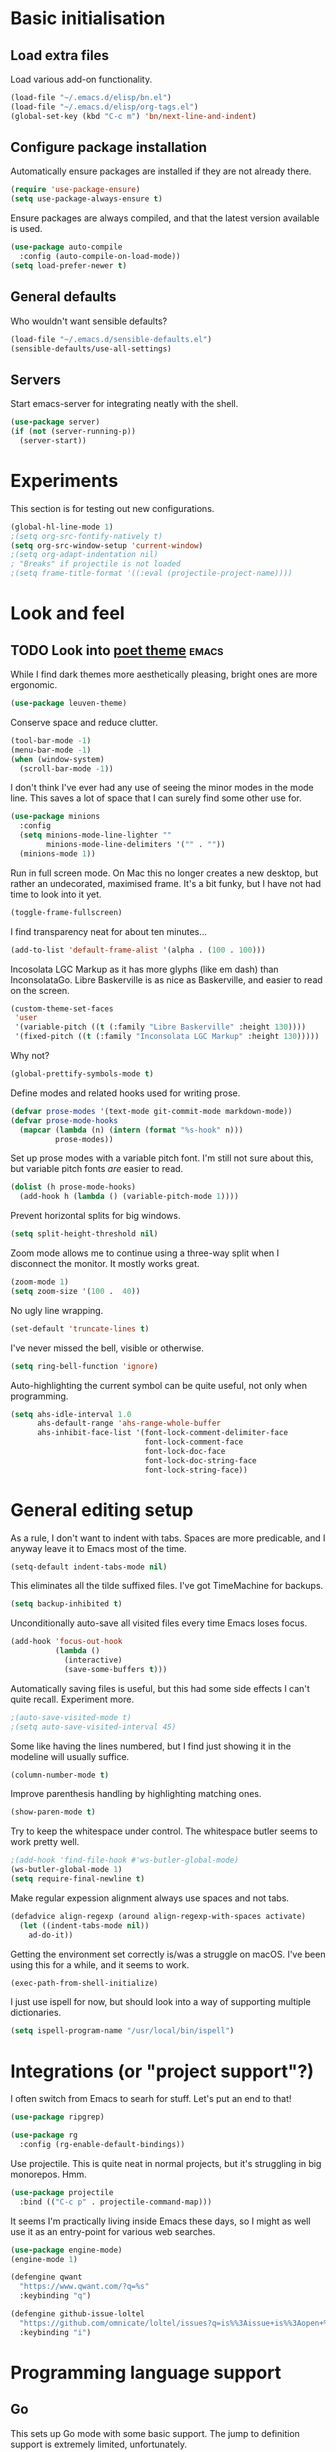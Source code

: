 * Basic initialisation
** Load extra files

Load various add-on functionality.

#+begin_src emacs-lisp
(load-file "~/.emacs.d/elisp/bn.el")
(load-file "~/.emacs.d/elisp/org-tags.el")
(global-set-key (kbd "C-c m") 'bn/next-line-and-indent)
#+end_src

** Configure package installation

Automatically ensure packages are installed if they are not already there.

#+begin_src emacs-lisp
(require 'use-package-ensure)
(setq use-package-always-ensure t)
#+end_src

Ensure packages are always compiled, and that the latest version available is
used.

#+begin_src emacs-lisp
(use-package auto-compile
  :config (auto-compile-on-load-mode))
(setq load-prefer-newer t)
#+end_src

** General defaults

Who wouldn't want sensible defaults?

#+begin_src emacs-lisp
(load-file "~/.emacs.d/sensible-defaults.el")
(sensible-defaults/use-all-settings)
#+end_src

** Servers

Start emacs-server for integrating neatly with the shell.

#+begin_src emacs-lisp
(use-package server)
(if (not (server-running-p))
  (server-start))
#+end_src

* Experiments

This section is for testing out new configurations.

#+begin_src emacs-lisp
(global-hl-line-mode 1)
;(setq org-src-fontify-natively t)
(setq org-src-window-setup 'current-window)
;(setq org-adapt-indentation nil)
; "Breaks" if projectile is not loaded
;(setq frame-title-format '((:eval (projectile-project-name))))
#+end_src


* Look and feel

** TODO Look into [[https://github.com/kunalb/poet][poet theme]]                                          :emacs:

While I find dark themes more aesthetically pleasing, bright ones are more
ergonomic.

#+begin_src emacs-lisp
(use-package leuven-theme)
#+end_src

Conserve space and reduce clutter.

#+begin_src emacs-lisp
(tool-bar-mode -1)
(menu-bar-mode -1)
(when (window-system)
  (scroll-bar-mode -1))
#+end_src

I don't think I've ever had any use of seeing the minor modes in the mode line.
This saves a lot of space that I can surely find some other use for.

#+begin_src emacs-lisp
(use-package minions
  :config
  (setq minions-mode-line-lighter ""
        minions-mode-line-delimiters '("" . ""))
  (minions-mode 1))
#+end_src

Run in full screen mode. On Mac this no longer creates a new desktop, but rather
an undecorated, maximised frame. It's a bit funky, but I have not had time to
look into it yet.

#+begin_src emacs-lisp
(toggle-frame-fullscreen)
#+end_src

I find transparency neat for about ten minutes...

#+begin_src emacs-lisp
(add-to-list 'default-frame-alist '(alpha . (100 . 100)))
#+end_src

Incosolata LGC Markup as it has more glyphs (like em dash) than InconsolataGo.
Libre Baskerville is as nice as Baskerville, and easier to read on the screen.

#+begin_src emacs-lisp
(custom-theme-set-faces
 'user
 '(variable-pitch ((t (:family "Libre Baskerville" :height 130))))
 '(fixed-pitch ((t (:family "Inconsolata LGC Markup" :height 130)))))
#+end_src

Why not?

#+begin_src emacs-lisp
(global-prettify-symbols-mode t)
#+end_src

Define modes and related hooks used for writing prose.

#+begin_src emacs-lisp
(defvar prose-modes '(text-mode git-commit-mode markdown-mode))
(defvar prose-mode-hooks
  (mapcar (lambda (n) (intern (format "%s-hook" n)))
          prose-modes))
#+end_src

Set up prose modes with a variable pitch font. I'm still not sure about this,
but variable pitch fonts /are/ easier to read.

#+begin_src emacs-lisp
(dolist (h prose-mode-hooks)
  (add-hook h (lambda () (variable-pitch-mode 1))))
#+end_src

Prevent horizontal splits for big windows.

#+begin_src emacs-lisp
(setq split-height-threshold nil)
#+end_src

Zoom mode allows me to continue using a three-way split when I disconnect the
monitor. It mostly works great.

#+begin_src emacs-lisp
(zoom-mode 1)
(setq zoom-size '(100 .  40))
#+end_src

No ugly line wrapping.

#+begin_src emacs-lisp
(set-default 'truncate-lines t)
#+end_src

I've never missed the bell, visible or otherwise.

#+begin_src emacs-lisp
(setq ring-bell-function 'ignore)
#+end_src

Auto-highlighting the current symbol can be quite useful, not only when
programming.

#+begin_src emacs-lisp
(setq ahs-idle-interval 1.0
      ahs-default-range 'ahs-range-whole-buffer
      ahs-inhibit-face-list '(font-lock-comment-delimiter-face
                              font-lock-comment-face
                              font-lock-doc-face
                              font-lock-doc-string-face
                              font-lock-string-face))
#+end_src

* General editing setup

As a rule, I don't want to indent with tabs. Spaces are more predicable, and I
anyway leave it to Emacs most of the time.

#+begin_src emacs-lisp
(setq-default indent-tabs-mode nil)
#+end_src

This eliminates all the tilde suffixed files. I've got TimeMachine for backups.

#+begin_src emacs-lisp
(setq backup-inhibited t)
#+end_src

Unconditionally auto-save all visited files every time Emacs loses focus.

#+begin_src emacs-lisp
(add-hook 'focus-out-hook
          (lambda ()
            (interactive)
            (save-some-buffers t)))
#+end_src

Automatically saving files is useful, but this had some side effects I can't
quite recall. Experiment more.

#+begin_src emacs-lisp
;(auto-save-visited-mode t)
;(setq auto-save-visited-interval 45)
#+end_src

Some like having the lines numbered, but I find just showing it in the modeline
will usually suffice.

#+begin_src emacs-lisp
(column-number-mode t)
#+end_src

Improve parenthesis handling by highlighting matching ones.

#+begin_src emacs-lisp
(show-paren-mode t)
#+end_src

Try to keep the whitespace under control. The whitespace butler seems to work
pretty well.

#+begin_src emacs-lisp
;(add-hook 'find-file-hook #'ws-butler-global-mode)
(ws-butler-global-mode 1)
(setq require-final-newline t)
#+end_src

Make regular expession alignment always use spaces and not tabs.

#+begin_src emacs-lisp
(defadvice align-regexp (around align-regexp-with-spaces activate)
  (let ((indent-tabs-mode nil))
    ad-do-it))
#+end_src

Getting the environment set correctly is/was a struggle on macOS. I've been
using this for a while, and it seems to work.

#+begin_src emacs-lisp
(exec-path-from-shell-initialize)
#+end_src

I just use ispell for now, but should look into a way of supporting multiple
dictionaries.

#+begin_src emacs-lisp
(setq ispell-program-name "/usr/local/bin/ispell")
#+end_src

* Integrations (or "project support"?)

I often switch from Emacs to searh  for stuff.  Let's put an end to that!

#+begin_src emacs-lisp
(use-package ripgrep)

(use-package rg
  :config (rg-enable-default-bindings))
#+end_src

Use projectile. This is quite neat in normal projects, but it's struggling in
big monorepos. Hmm.

#+begin_src emacs-lisp
(use-package projectile
  :bind (("C-c p" . projectile-command-map)))
#+end_src

It seems I'm practically living inside Emacs these days, so I might as well use
it as an entry-point for various web searches.

#+begin_src emacs-lisp
(use-package engine-mode)
(engine-mode 1)

(defengine qwant
  "https://www.qwant.com/?q=%s"
  :keybinding "q")

(defengine github-issue-loltel
  "https://github.com/omnicate/loltel/issues?q=is%%3Aissue+is%%3Aopen+%s"
  :keybinding "i")
#+end_src

* Programming language support

** Go

This sets up Go mode with some basic support.  The jump to definition
support is extremely limited, unfortunately.

#+begin_src emacs-lisp
(use-package go-mode
  :bind (("M-." . godef-jump))
  :hook (before-save . gofmt-before-save)
  :init
  (exec-path-from-shell-copy-env "GOPATH")
  (setq go-eldoc-gocode "/Users/bn/go/bin/gocode")
  :config
  (setq tab-width 4)
  (auto-highlight-symbol-mode 1)
  (electric-pair-mode 1)
  (electric-indent-mode 1)
  (subword-mode 1)
  (yas-minor-mode 1))

(use-package go-eldoc
  :config
  (go-eldoc-setup))

(use-package go-add-tags)
(use-package go-fill-struct)
(use-package go-playground)
#+end_src

** Elisp

#+begin_src emacs-lisp
(use-package paredit
  :hook emacs-lisp-mode-hook)

(use-package rainbow-delimiters
  :hook emacs-lisp-mode-hook)

(use-package eldoc
  :hook emacs-lisp-mode-hook
  :config
  (eldoc-add-command
     'paredit-backward-delete
     'paredit-close-round))

(org-babel-do-load-languages
 'org-babel-load-languages
 '((emacs-lisp . t)))
#+end_src

** Shell

#+begin_src emacs-lisp
(add-hook 'sh-mode-hook
          (lambda ()
            (setq sh-basic-offset 2
                  sh-indentation 2)))
#+end_src

** Haskell

#+begin_src emacs-lisp
(use-package haskell-mode)

(add-hook 'haskell-mode-hook
          (lambda ()
            (subword-mode 1)
            (electric-pair-local-mode 1)
            (haskell-doc-mode 1)))
#+end_src

** Rust

#+begin_src emacs-lisp
(use-package rust-mode)

(setq racer-cmd "~/bin/racer"
      racer-rust-src-path "~/src/thirdparty/rust/src"
      company-tooltip-align-annotations t)

(add-hook 'rust-mode-hook
          (lambda ()
            (cargo-minor-mode 1)
            (electric-pair-local-mode 1)
            (racer-mode 1)))

(add-hook 'racer-mode-hook
          (lambda ()
            (eldoc-mode 1)
            (company-mode 1)))
#+end_src

** Markdown

#+begin_src emacs-lisp
(use-package markdown-mode
  :config
  (setq markdown-open-command "~/bin/mark")
  (set-face-attribute 'markdown-table-face nil :inherit 'fixed-pitch)
  (add-hook 'markdown-mode (lambda () (visual-line-mode 1))))
#+end_src

** Yaml

#+begin_src emacs-lisp
(use-package yaml-mode
  :config
  (add-hook 'yaml-mode-hook
            (lambda ()
              (variable-pitch-mode -1)
              (electric-indent-mode 1))))
#+end_src

** Bazel

#+begin_src emacs-lisp
(add-to-list 'auto-mode-alist '("BUILD\\'" . bazel-mode))
#+end_src

* Helm

#+begin_src emacs-lisp
(use-package helm
  :bind (("C-h" . nil)
         ("M-x" . helm-M-x)
         ("C-x r b" . helm-filtered-bookmarks)
         ("C-x C-f" . helm-find-files)
         ("C-x 4 f" . find-file-other-window)))
#+end_src

** DONE Unbind C-h in helm-mode                                       :emacs:
   CLOSED: [2020-10-12 Mon 20:30]
* General key bindings

On Mac, map the command key to meta and keep the normal behaviour of
option.

#+begin_src emacs-lisp
(setq mac-command-modifier 'meta
      mac-option-modifier nil)
#+end_src

I picked up C-TAB switcing from Eclipse way back.  The reverse one is
perhaps overdoing it since I usually have no more than three buffers.

#+begin_src emacs-lisp
(defun other-window-back ()
  (interactive)
  (other-window -1))

(global-set-key (kbd "C-<tab>")   'other-window)
(global-set-key (kbd "C-S-<tab>") 'other-window-back)
#+end_src

Bind a few useful functions.

#+begin_src emacs-lisp
(global-set-key (kbd "C-x \\")	    'align-regexp)
(global-set-key (kbd "C-x C-<SPC>") 'just-one-space)
#+end_src

Some stuff I missed after making an attempt at TextMate a while back.

#+begin_src emacs-lisp
(global-move-dup-mode t)
(global-set-key (kbd "C-x C-d") 'md-duplicate-down)
(global-unset-key (kbd "C-M-<up>"))
(global-unset-key (kbd "C-M-<down>"))
#+end_src

This allows quickly jumping to words in a buffer.  Awsum!

#+begin_src emacs-lisp
(global-set-key (kbd "C-M-j") 'ace-jump-mode)
#+end_src

I still consider this a bit of an experiment...

#+begin_src emacs-lisp
(global-set-key (kbd "C-?") 'help-command)
; Find another key for this.
;(global-set-key (kbd "M-?") 'mark-paragraph)
(global-set-key (kbd "C-h") 'delete-backward-char)
(global-set-key (kbd "M-h") 'backward-kill-word)
#+end_src

The ability  to move to the next/prev occurence of the current symbol
is something I missed after using IntelliJ for a while.

#+begin_src emacs-lisp
(load-library "auto-highlight-symbol")
(define-key auto-highlight-symbol-mode-map (kbd "M-p") 'ahs-backward)
(define-key auto-highlight-symbol-mode-map (kbd "M-n") 'ahs-forward)
#+end_src

Interactive regular expressions because I find it tricky to remember
the Emacs syntax for these.

#+begin_src emacs-lisp
(define-key global-map (kbd "C-c r") 'vr/replace)
(define-key global-map (kbd "C-c q") 'vr/query-replace)
#+end_src

I tend to think snippets are kind of silly (why would you keep typing
the same thing?), but with Go it becomes useful...

#+begin_src emacs-lisp
(global-set-key (kbd "C-c y") 'helm-yas-complete)
#+end_src

* Org mode

Load the almighty org-mode and do basic configuration:

- Clean up some keybindings that gets in the way, and bind subtree moving.
- Also switch on auto-fill-mode in order to make prose easier to write.
- Ensure tables and blocks are still in monospace.

#+begin_src emacs-lisp
(use-package org
  :ensure org-plus-contrib
  :bind (:map org-mode-map
          ("C-<tab>" . nil)
          ("M-h" . nil)
          ("C-c a" . org-agenda)
          ("C-c l" . org-store-link)
          ("C-c c" . org-capture)
          ("C-c b" . org-switchb))
  :config
  (setq org-edit-src-content-indentation 0)
  (set-face-attribute 'org-block  nil :inherit 'fixed-pitch)
  (set-face-attribute 'org-table nil :inherit 'fixed-pitch)
  (add-hook 'org-mode-hook #'auto-fill-mode 1)
  (add-hook 'org-mode-hook #'electric-indent-mode -1))
#+end_src

Set  up fast selection for tags. Lots of them! Lowercase characters are for
categories, uppercase for contexts, including people. I could perhaps switch to
digits for contexts if clashes become a problem..

#+begin_src emacs-lisp
(setq org-tag-alist '(("integrators" . ?i)
                      ("emacs" . ?e)
                      ("mdg" . ?m)
                      ("read" . ?r)
                      (:newline)
                      ("@office" . ?O)
                      ("@jessica" . ?J)
                      ("@standup" . ?S)
                      ("@tlf" . ?T)))
#+end_src

Maybe everything should always auto-save all the time..?

#+begin_src emacs-lisp
(add-hook 'auto-save-hook 'org-save-all-org-buffers)
#+end_src

** Support functions

#+begin_src emacs-lisp
(defun o-file (n)
  (format "%s/%s.org" org-directory n))
#+end_src

** Some basic settings.

I use org-mode in three ways: For GTD task management, for roam style
notes, and for very project specific notes.  The latter is scattered
in various contexts, while GTD and roam has their own directories, the
former being the default org directory.

#+begin_src emacs-lisp
(setq org-directory "~/Repository/GTD"
      org-default-notes-file (o-file "inbox")
      org-agenda-restore-windows-after-quit t
      org-agenda-window-setup 'current-window
      org-log-done t)

(setq org-todo-keywords '((sequence "NEXT(n)" "TODO(t)" "WAITING(w@)"
                                    "PROJ(p)" "INACTIVE(i)" "SOMEDAY(s)"
                                    "|" "DONE(d)" "CANCELLED(c)")))
#+end_src

Emacs Lisp is a popular source language, so give it  its own key. As both "e"
and "E" are taken, it will have to live under "m".

#+begin_src emacs-lisp
(add-to-list 'org-structure-template-alist
             '("m" . "src emacs-lisp"))
#+end_src

** Contacts

It's easy to just stuff contacts into some random address book (GMail, your
phone, ...), but let's take a step back: Contacts are /people/ that you deal
with. Many of them you will deal with for years or decades. They should not just
be thrown into an address book as an afterthought.

#+begin_src emacs-lisp
(use-package org-contacts
   :ensure nil
   :after org
   :custom (org-contacts-files '("~/Repository/People/Contacts.org")))
#+end_src

** Agenda setup

#+begin_src emacs-lisp
(setq org-agenda-files
      '("~/Repository/GTD"
        "~/Repository/Roam"
        "~/Repository/Timeline/Meetings.org"
        "~/.emacs.d/config.org"))

(setq org-agenda-custom-commands
      '(("i" "Inbox"
         ((todo "TODO"
                ((org-agenda-files (list (o-file "inbox")))))))
        ("n" "Next actions" todo "NEXT")
        ("p" "Projects" todo "PROJ")
        ("r" "Review"
         ((agenda)
          (stuck "")
          (tags-todo "@office")
          (tags-todo "@reading")
          (tags-todo "@home")
          (tags-todo "@project")))
        ("D" "Daily action list"
         ((agenda "" ((org-agenda-ndays 1)
                      (org-agenda-sorting-strategy
                       (quote ((agenda time-up priority-down tag-up) )))
                      (org-deadline-warning-days 0)))))))
#+end_src

** Capture and refile

Capture templates. NEXT is used for tasks I can start working on right away,
while TODO are effectively blocked. PROJ is for longer lived tasks with
sub-tasks. These are treated separately in weekly and daily reviews. MEETING is
used to record meetings, but I don't use it very often, so it's a candidate for
removal.

I use Diary to make a quick summary of the day, or when I have completed
significant tasks. Contacts is for recording new contacts, but it's mostly
experimental. Then there are templates for recurring meetings/standups that I
use for recording the outcome of these, and for tracking the time spent.

#+begin_src emacs-lisp
(setq org-capture-templates
      `(("n" "NEXT" entry (file+headline org-default-notes-file "Tasks")
         "* NEXT %i%?")
        ("t" "TODO" entry (file+headline org-default-notes-file "Tasks")
         "* TODO %i%?")
        ("p" "PROJ" entry (file+headline org-default-notes-file "Tasks")
         "* PROJ %i%?")
        ("m" "Meeting" entry (file+datetree "~/Repository/Timeline/Meetings.org")
         "* MEETING on %? :MEETING:\n%U" :clock-in t :clock-resume t)
        ("d" "Diary" entry (file+datetree "~/Repository/Timeline/Diary.org")
         "* %?\n%U\n" :clock-in t :clock-resume t)
        ("c" "Contacts" entry (file ,(car (org-contacts-files)))
         "* %(org-contacts-template-name)
          :PROPERTIES:
          :EMAIL: %(org-contacts-template-email)
          :PHONE: %^{47 00000000}
          :END:")
        ("s" "Standup" item
         (file+datetree "~/Repository/Roam/20201007152101-integrators_standups.org")
         "%?\n" :clock-in t :clock-resume t)
        ("l" "Tech lead sync" item
         (file+datetree "~/Repository/Roam/20201007100233-tech_lead_sync.org")
         "%?\n" :clock-in t :clock-resume t)))
#+end_src

I usually refile from my inbox. Previously ~gtd~ was practically the only
target, but lately I've started refiling into ~config.org~ too. The way I've
used ~gtd~ is basically just as a task list, but with agenda mode I get more
flexibility. Maybe I could refile into the roam folder? That might eventually
spin out of control, but I could build a list of targets based on some criteria.

#+begin_src emacs-lisp
(setq org-refile-targets `(("~/.emacs.d/config.org" :level . 2)
                           (bn/roam-files :level . 1)))
#+end_src

** Roam

 Let's try to use the new Repository structure for org-roam. An alternative
 would have been to store it as a Context, but it's probably more of a cross
 context thing.

 #+begin_src emacs-lisp
 (setq org-roam-directory "~/Repository/Roam")
 #+end_src

 Start org

 #+begin_src emacs-lisp
(use-package org-roam
     :ensure t
     :bind (("C-c n f" . org-roam-find-file)
            :map org-roam-mode-map
             (("C-c n l" . org-roam)
              ("C-c n g" . org-roam-graph)
              ("C-c n t a" . +org-notes-tags-add)
              ("C-c n t d" . +org-notes-tags-delete))
            :map org-mode-map
              (("C-c n i" . org-roam-insert)
               ("C-c n I" . org-roam-insert-immediate)))
     :hook (after-init . org-roam-mode)
     :init (make-directory org-roam-directory t))
 #+end_src

 Also set up org-journal with org-roam for fleeting notes, i.e. notes
 that are not connected to a particular project.

 #+begin_src emacs-lisp
(use-package org-journal
   :bind
   ("C-c n j" . org-journal-new-entry)
   :custom
   (org-journal-date-prefix "#+title: ")
   (org-journal-file-format "%Y-%m-%d.org")
   (org-journal-dir org-roam-directory)
   (org-journal-date-format "%A, %d %B %Y"))
 #+end_src

* Version control

Bind magit to ~C-x g~, and unbind ~C-<tab>~ since it's used for switching
buffers.

#+begin_src emacs-lisp
(use-package magit
  :bind (("C-x g" . magit)
         :map magit-mode-map
         ("C-<tab>" . nil)))
#+end_src

* Tasks
** TODO Move elisp functions to a separate file                       :emacs:
** TODO Maybe move global keys to a separate section                  :emacs:
** TODO Test [[https://github.com/joaotavora/eglot][eglot]] for Go programing                                  :emacs:
** TODO Look into [[https://github.com/bbatsov/projectile][projectile]]                                          :emacs:
** TODO Test the GitHub integration                                   :emacs:
   - Note taken on [2020-10-02 Fri 17:22] \\
     #+begin_src emacs-lisp
     (use-package ghub)
     (use-package forge
       :after magit)
     #+end_src
** TODO Test out [[https://github.com/manateelazycat/aweshell][aweshell]]                                             :emacs:
** TODO Figure out how to refile stuff now                            :emacs:
   - Note taken on [2020-10-02 Fri 09:47] \\
     Refiling to the Emacs config works fine, and with a small helper function I can
     also refile to the roam directory. There are a few annoyances though:

     1. It refiles below the body; I think it would make more sense (maybe) to refile
        between the heading and the body.
     2. There's no space after the refiled item when it's collapsed. This is not a
        refiling issue though, and can probably be controlled somewhere. All in all
        the vertical whitespace story in org is a bit messed up right  now.
     3. It can refile to any heading in the roam file. Of course. But this is a bit
        excessive. An option would be to have a special heading (e.g. "Tasks") that
        are considered for refiling, or only headings with certain tags (e.g.
        ~tasks~). Both should be supported by the refiling function.
   :LOGBOOK:
   CLOCK: [2020-10-02 Fri 09:09]--[2020-10-02 Fri 09:52] =>
   0:43
   :END:
   - Note taken on [2020-10-01 Thu 12:56] \\
     Refiling used to be easy (headings in gtd.org), but what do I do now? One option
     it to keep gtd.org as a thing that I go through every Monday (perhaps rename to
     weekly.org), and let the TODOs in other documents be handled manually (i.e. they
     are added directly, not refiled). Another is to add a "Tasks" heading or similar
     in the various document and somehow make that heading a refile target. This
     sounds kind of neat actually.
** TODO Look into dailies as a replacement for org-journal            :emacs:
   - Note taken on [2020-09-27 Sun 20:53] \\
     I guess the main thing I don't like about org-journal is that it
     doesn't capture journal entries – at least I haven't found a way yet.
     Also it seems to be everything and the kitchen sink.
** TODO Make a template for backlog issues                :integrators:emacs:
